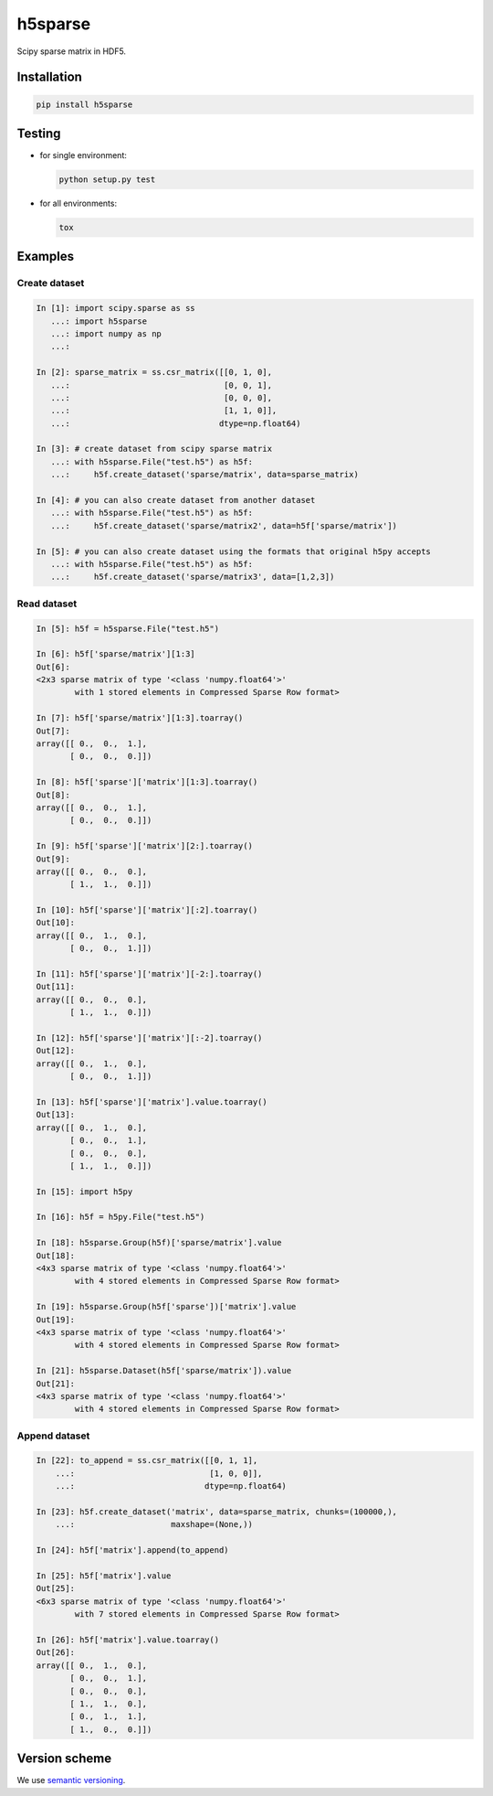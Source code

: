 h5sparse
========
.. image:: https://img.shields.io/travis/appier/h5sparse/master.svg
   :target: https://travis-ci.org/appier/h5sparse
.. image:: https://img.shields.io/pypi/v/h5sparse.svg
   :target: https://pypi.python.org/pypi/h5sparse
.. image:: https://img.shields.io/pypi/l/h5sparse.svg
   :target: https://pypi.python.org/pypi/h5sparse

Scipy sparse matrix in HDF5.


Installation
------------
.. code:: bash

   pip install h5sparse


Testing
-------
- for single environment:

  .. code:: bash

     python setup.py test

- for all environments:

  .. code:: bash

     tox


Examples
--------

Create dataset
**************
.. code:: python

   In [1]: import scipy.sparse as ss
      ...: import h5sparse
      ...: import numpy as np
      ...:

   In [2]: sparse_matrix = ss.csr_matrix([[0, 1, 0],
      ...:                                [0, 0, 1],
      ...:                                [0, 0, 0],
      ...:                                [1, 1, 0]],
      ...:                               dtype=np.float64)

   In [3]: # create dataset from scipy sparse matrix
      ...: with h5sparse.File("test.h5") as h5f:
      ...:     h5f.create_dataset('sparse/matrix', data=sparse_matrix)

   In [4]: # you can also create dataset from another dataset
      ...: with h5sparse.File("test.h5") as h5f:
      ...:     h5f.create_dataset('sparse/matrix2', data=h5f['sparse/matrix'])

   In [5]: # you can also create dataset using the formats that original h5py accepts
      ...: with h5sparse.File("test.h5") as h5f:
      ...:     h5f.create_dataset('sparse/matrix3', data=[1,2,3])

Read dataset
************
.. code:: python

   In [5]: h5f = h5sparse.File("test.h5")

   In [6]: h5f['sparse/matrix'][1:3]
   Out[6]:
   <2x3 sparse matrix of type '<class 'numpy.float64'>'
           with 1 stored elements in Compressed Sparse Row format>

   In [7]: h5f['sparse/matrix'][1:3].toarray()
   Out[7]:
   array([[ 0.,  0.,  1.],
          [ 0.,  0.,  0.]])

   In [8]: h5f['sparse']['matrix'][1:3].toarray()
   Out[8]:
   array([[ 0.,  0.,  1.],
          [ 0.,  0.,  0.]])

   In [9]: h5f['sparse']['matrix'][2:].toarray()
   Out[9]:
   array([[ 0.,  0.,  0.],
          [ 1.,  1.,  0.]])

   In [10]: h5f['sparse']['matrix'][:2].toarray()
   Out[10]:
   array([[ 0.,  1.,  0.],
          [ 0.,  0.,  1.]])

   In [11]: h5f['sparse']['matrix'][-2:].toarray()
   Out[11]:
   array([[ 0.,  0.,  0.],
          [ 1.,  1.,  0.]])

   In [12]: h5f['sparse']['matrix'][:-2].toarray()
   Out[12]:
   array([[ 0.,  1.,  0.],
          [ 0.,  0.,  1.]])

   In [13]: h5f['sparse']['matrix'].value.toarray()
   Out[13]:
   array([[ 0.,  1.,  0.],
          [ 0.,  0.,  1.],
          [ 0.,  0.,  0.],
          [ 1.,  1.,  0.]])

   In [15]: import h5py

   In [16]: h5f = h5py.File("test.h5")

   In [18]: h5sparse.Group(h5f)['sparse/matrix'].value
   Out[18]:
   <4x3 sparse matrix of type '<class 'numpy.float64'>'
           with 4 stored elements in Compressed Sparse Row format>

   In [19]: h5sparse.Group(h5f['sparse'])['matrix'].value
   Out[19]:
   <4x3 sparse matrix of type '<class 'numpy.float64'>'
           with 4 stored elements in Compressed Sparse Row format>

   In [21]: h5sparse.Dataset(h5f['sparse/matrix']).value
   Out[21]:
   <4x3 sparse matrix of type '<class 'numpy.float64'>'
           with 4 stored elements in Compressed Sparse Row format>

Append dataset
**************
.. code:: python

   In [22]: to_append = ss.csr_matrix([[0, 1, 1],
       ...:                            [1, 0, 0]],
       ...:                           dtype=np.float64)

   In [23]: h5f.create_dataset('matrix', data=sparse_matrix, chunks=(100000,),
       ...:                    maxshape=(None,))

   In [24]: h5f['matrix'].append(to_append)

   In [25]: h5f['matrix'].value
   Out[25]:
   <6x3 sparse matrix of type '<class 'numpy.float64'>'
           with 7 stored elements in Compressed Sparse Row format>

   In [26]: h5f['matrix'].value.toarray()
   Out[26]:
   array([[ 0.,  1.,  0.],
          [ 0.,  0.,  1.],
          [ 0.,  0.,  0.],
          [ 1.,  1.,  0.],
          [ 0.,  1.,  1.],
          [ 1.,  0.,  0.]])


Version scheme
--------------
We use `semantic versioning <https://www.python.org/dev/peps/pep-0440/#semantic-versioning>`_.
